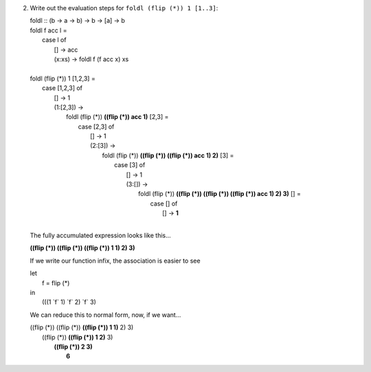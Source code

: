 2. Write out the evaluation steps for ``foldl (flip (*)) 1 [1..3]``:

   |  foldl :: (b -> a -> b) -> b -> [a] -> b
   |  foldl f acc l =
   |    case l of
   |     [] -> acc
   |     (x:xs) -> foldl f (f acc x) xs
   |
   |  foldl (flip (*)) 1 [1,2,3] =
   |    case [1,2,3] of
   |     [] -> 1
   |     (1:[2,3]) ->
   |       foldl (flip (*)) **((flip (*)) acc 1)** [2,3] =
   |         case [2,3] of
   |           [] -> 1
   |           (2:[3]) ->
   |             foldl (flip (*)) **((flip (*)) ((flip (*)) acc 1) 2)** [3] =
   |               case [3] of
   |                 [] -> 1
   |                 (3:[]) ->
   |                     foldl (flip (*)) **((flip (*)) ((flip (*)) ((flip (*)) acc 1) 2) 3)** [] =
   |                       case [] of
   |                         [] -> **1**
   |

   The fully accumulated expression looks like this...


   **((flip (*)) ((flip (*)) ((flip (*)) 1 1) 2) 3)**

   If we write our function infix, the association is easier to see

   | let
   |   f = flip (*)
   | in
   |   (((1 \`f` 1) \`f` 2) \`f` 3)

   We can reduce this to normal form, now, if we want...

   |     ((flip (*)) ((flip (*)) **((flip (*)) 1 1)** 2) 3)
   |                    ((flip (*)) **((flip (*)) 1 2)** 3)
   |                                   **((flip (*)) 2 3)**
   |                                                 **6**
